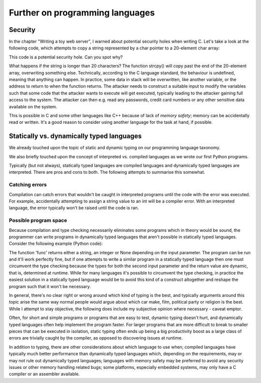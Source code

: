 Further on programming languages
--------------------------------

Security
========

In the chapter "Writing a toy web server", I warned about potential security holes when writing C. Let's take a look at the following code, which attempts to copy a string represented by a char pointer to a 20-element char array:

.. code-block:: c
    :linenos:

    char *str = /* ... */; /* some string which is somehow dependent on user input */
    char buf[20];
    strcpy(buf, str);

This code is a potential security hole. Can you spot why?

What happens if the string is longer than 20 characters? The function strcpy() will copy past the end of the 20-element array, overwriting something else. Technically, according to the C language standard, the behaviour is undefined, meaning that anything can happen. In practice, some data in stack will be overwritten, like another variable, or the address to return to when the function returns. The attacker needs to construct a suitable input to modify the variables such that some code that the attacker wants to execute will get executed, typically leading to the attacker gaining full access to the system. The attacker can then e.g. read any passwords, credit card numbers or any other sensitive data available on the system.

This is possible in C and some other languages like C++ because of lack of *memory safety*; memory can be accidentally read or written. It's a good reason to consider using another language for the task at hand, if possible.

Statically vs. dynamically typed languages
==========================================

We already touched upon the topic of static and dynamic typing on our programming language taxonomy.

We also briefly touched upon the concept of interpreted vs. compiled languages as we wrote our first Python programs.

Typically (but not always), statically typed languages are compiled languages and dynamically typed languages are interpreted. There are pros and cons to both. The following attempts to summarise this somewhat.

Catching errors
~~~~~~~~~~~~~~~

Compilation can catch errors that wouldn't be caught in interpreted programs until the code with the error was executed. For example, accidentally attempting to assign a string value to an int will be a compiler error. With an interpreted language, the error typically won't be raised until the code is ran.

Possible program space
~~~~~~~~~~~~~~~~~~~~~~

Because compilation and type checking necessarily eliminates some programs which in theory would be sound, the programmer can write programs in dynamically typed languages that aren't possible in statically typed languages. Consider the following example (Python code):

.. code-block:: python
    :linenos:

    def func(which_type, which_value):
        if which_type == 'str':
            return which_value + 'a'
        elif which_type == 'int':
            return which_value + 5
        else:
            return None

    # the following parameters are hard coded here but could e.g. be read from a file instead
    print func('str', 'foo')
    print func('int', 42)

The function 'func' returns either a string, an integer or None depending on the input parameter. The program can be run and it'll work perfectly fine, but if one attempts to write a similar program in a statically typed language then one must circumvent the type checking because the types for both the second input parameter and the return value are dynamic, that is, determined at runtime. While for many languages it's possible to circumvent the type checking, in practice the easiest solution in a statically typed language would be to avoid this kind of a construct altogether and reshape the program such that it won't be necessary.

In general, there's no clear right or wrong around which kind of typing is the best, and typically arguments around this topic arise the same way normal people would argue about which car make, film, political party or religion is the best. While I attempt to stay objective, the following does include my subjective opinion where necessary - caveat emptor.

Often, for short and simple programs or programs that are easy to test, dynamic typing doesn't hurt, and dynamically typed languages often help implement the program faster. For larger programs that are more difficult to break to smaller pieces that can be executed in isolation, static typing often ends up being a big productivity boost as a large class of errors are trivially caught by the compiler, as opposed to discovering issues at runtime.

In addition to typing, there are other considerations about which language to use when; compiled languages have typically much better performance than dynamically typed languages which, depending on the requirements, may or may not rule out dynamically typed languages; languages with memory safety may be preferred to avoid any security issues or other memory handling related bugs; some platforms, especially embedded systems, may only have a C compiler or an assembler available.
